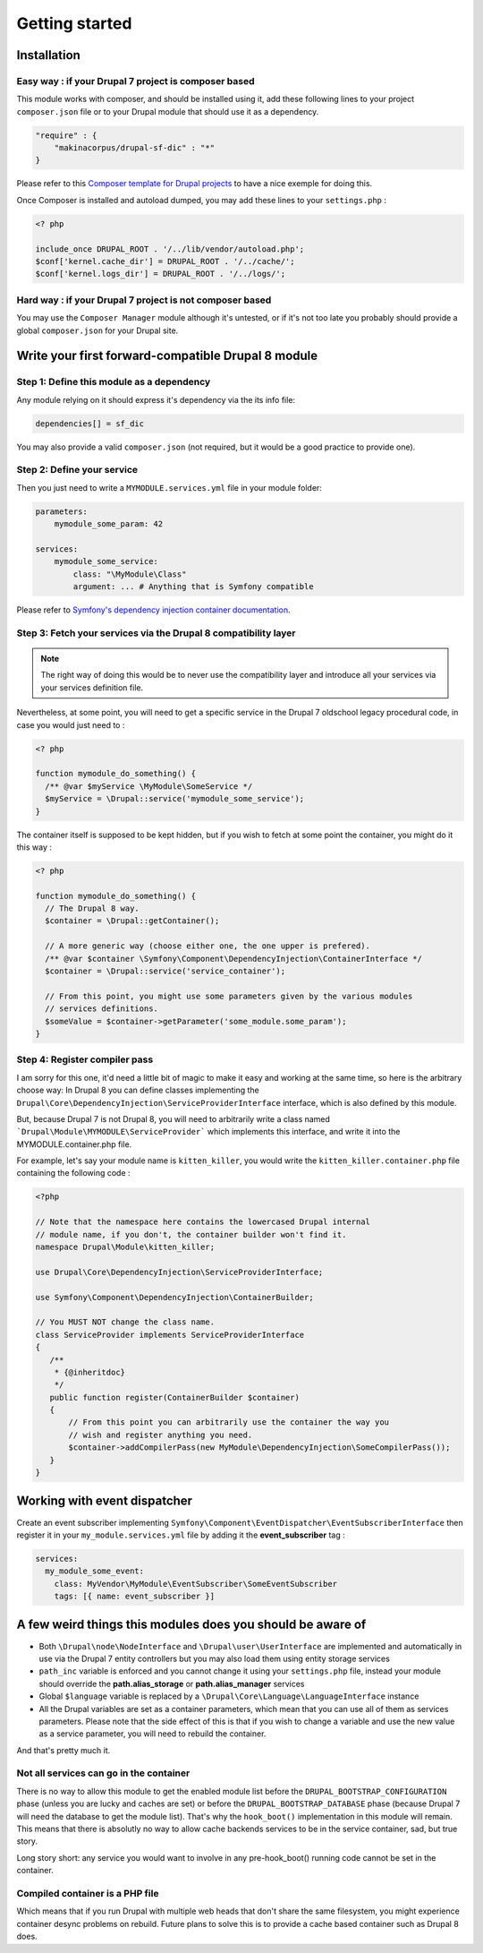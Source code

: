 Getting started
===============

Installation
------------

Easy way : if your Drupal 7 project is composer based
^^^^^^^^^^^^^^^^^^^^^^^^^^^^^^^^^^^^^^^^^^^^^^^^^^^^^
This module works with composer, and should be installed using it, add these 
following lines to your project ``composer.json`` file or to your Drupal module 
that should use it as a dependency.

.. code-block:: json

    "require" : {
        "makinacorpus/drupal-sf-dic" : "*"
    }

Please refer to this `Composer template for Drupal projects <https://github.com/drupal-composer/drupal-project/tree/7.x/>`_
to have a nice exemple for doing this.

Once Composer is installed and autoload dumped, you may add these lines to your
``settings.php`` :

.. code-block:: php

   <? php
   
   include_once DRUPAL_ROOT . '/../lib/vendor/autoload.php';
   $conf['kernel.cache_dir'] = DRUPAL_ROOT . '/../cache/';
   $conf['kernel.logs_dir'] = DRUPAL_ROOT . '/../logs/';
   
Hard way : if your Drupal 7 project is not composer based
^^^^^^^^^^^^^^^^^^^^^^^^^^^^^^^^^^^^^^^^^^^^^^^^^^^^^^^^^
You may use the ``Composer Manager`` module although it's untested, or if it's 
not too late you probably should provide a global ``composer.json`` for your 
Drupal site.

Write your first forward-compatible Drupal 8 module
---------------------------------------------------

Step 1: Define this module as a dependency
^^^^^^^^^^^^^^^^^^^^^^^^^^^^^^^^^^^^^^^^^^
Any module relying on it should express it's dependency via the its info file:

.. code-block:: ini

   dependencies[] = sf_dic

You may also provide a valid ``composer.json`` (not required, but it would
be a good practice to provide one).

Step 2: Define your service
^^^^^^^^^^^^^^^^^^^^^^^^^^^
Then you just need to write a ``MYMODULE.services.yml`` file in your module
folder:

.. code-block:: yaml

   parameters:
       mymodule_some_param: 42
   
   services:
       mymodule_some_service:
           class: "\MyModule\Class"
           argument: ... # Anything that is Symfony compatible

Please refer to `Symfony's dependency injection container documentation <http://symfony.com/doc/3.0/components/dependency_injection>`_.

Step 3: Fetch your services via the Drupal 8 compatibility layer
^^^^^^^^^^^^^^^^^^^^^^^^^^^^^^^^^^^^^^^^^^^^^^^^^^^^^^^^^^^^^^^^
.. note::

   The right way of doing this would be to never use the compatibility layer and
   introduce all your services via your services definition file.

Nevertheless, at some point, you will need to get a specific service in the
Drupal 7 oldschool legacy procedural code, in case you would just need to :

.. code-block:: php

   <? php
   
   function mymodule_do_something() {
     /** @var $myService \MyModule\SomeService */
     $myService = \Drupal::service('mymodule_some_service');
   }

The container itself is supposed to be kept hidden, but if you wish to fetch
at some point the container, you might do it this way :

.. code-block:: php

   <? php
   
   function mymodule_do_something() {
     // The Drupal 8 way.
     $container = \Drupal::getContainer();
   
     // A more generic way (choose either one, the one upper is prefered).
     /** @var $container \Symfony\Component\DependencyInjection\ContainerInterface */
     $container = \Drupal::service('service_container');
   
     // From this point, you might use some parameters given by the various modules
     // services definitions.
     $someValue = $container->getParameter('some_module.some_param');
   }

Step 4: Register compiler pass
^^^^^^^^^^^^^^^^^^^^^^^^^^^^^^
I am sorry for this one, it'd need a little bit of magic to make it easy and
working at the same time, so here is the arbitrary choose way: In Drupal 8
you can define classes implementing the ``Drupal\Core\DependencyInjection\ServiceProviderInterface`` 
interface, which is also defined by this module.

But, because Drupal 7 is not Drupal 8, you will need to arbitrarily write a
class named ```Drupal\Module\MYMODULE\ServiceProvider``` which implements
this interface, and write it into the MYMODULE.container.php file.

For example, let's say your module name is ``kitten_killer``, you would write
the ``kitten_killer.container.php`` file containing the following code :

.. code-block:: php

   <?php
   
   // Note that the namespace here contains the lowercased Drupal internal
   // module name, if you don't, the container builder won't find it.
   namespace Drupal\Module\kitten_killer;
   
   use Drupal\Core\DependencyInjection\ServiceProviderInterface;
   
   use Symfony\Component\DependencyInjection\ContainerBuilder;
   
   // You MUST NOT change the class name.
   class ServiceProvider implements ServiceProviderInterface
   {
      /**
       * {@inheritdoc}
       */
      public function register(ContainerBuilder $container)
      {
          // From this point you can arbitrarily use the container the way you
          // wish and register anything you need.
          $container->addCompilerPass(new MyModule\DependencyInjection\SomeCompilerPass());
      }
   }


Working with event dispatcher
-----------------------------
Create an event subscriber implementing ``Symfony\Component\EventDispatcher\EventSubscriberInterface`` 
then register it in your ``my_module.services.yml`` file by adding it the
**event_subscriber** tag :

.. code-block:: yaml

   services:
     my_module_some_event:
       class: MyVendor\MyModule\EventSubscriber\SomeEventSubscriber
       tags: [{ name: event_subscriber }]


A few weird things this modules does you should be aware of
-----------------------------------------------------------
* Both ``\Drupal\node\NodeInterface`` and ``\Drupal\user\UserInterface`` are 
  implemented and automatically in use via the Drupal 7 entity controllers
  but you may also load them using entity storage services
  
*  ``path_inc`` variable is enforced and you cannot change it using your
   ``settings.php`` file, instead your module should override the
   **path.alias_storage** or **path.alias_manager** services

* Global ``$language`` variable is replaced by a
  ``\Drupal\Core\Language\LanguageInterface`` instance

*  All the Drupal variables are set as a container parameters, which mean that
   you can use all of them as services parameters. Please note that the side
   effect of this is that if you wish to change a variable and use the new
   value as a service parameter, you will need to rebuild the container.

And that's pretty much it.

Not all services can go in the container
^^^^^^^^^^^^^^^^^^^^^^^^^^^^^^^^^^^^^^^^
There is no way to allow this module to get the enabled module list before the
``DRUPAL_BOOTSTRAP_CONFIGURATION`` phase (unless you are lucky and caches are
set) or before the ``DRUPAL_BOOTSTRAP_DATABASE`` phase (because Drupal 7
will need the database to get the module list). That's why the ``hook_boot()``
implementation in this module will remain. This means that there is absolutly no
way to allow cache backends services to be in the service container, sad, but
true story.

Long story short: any service you would want to involve in any pre-hook_boot()
running code cannot be set in the container.

Compiled container is a PHP file
^^^^^^^^^^^^^^^^^^^^^^^^^^^^^^^^
Which means that if you run Drupal with multiple web heads that don't share the
same filesystem, you might experience container desync problems on rebuild.
Future plans to solve this is to provide a cache based container such as Drupal
8 does.